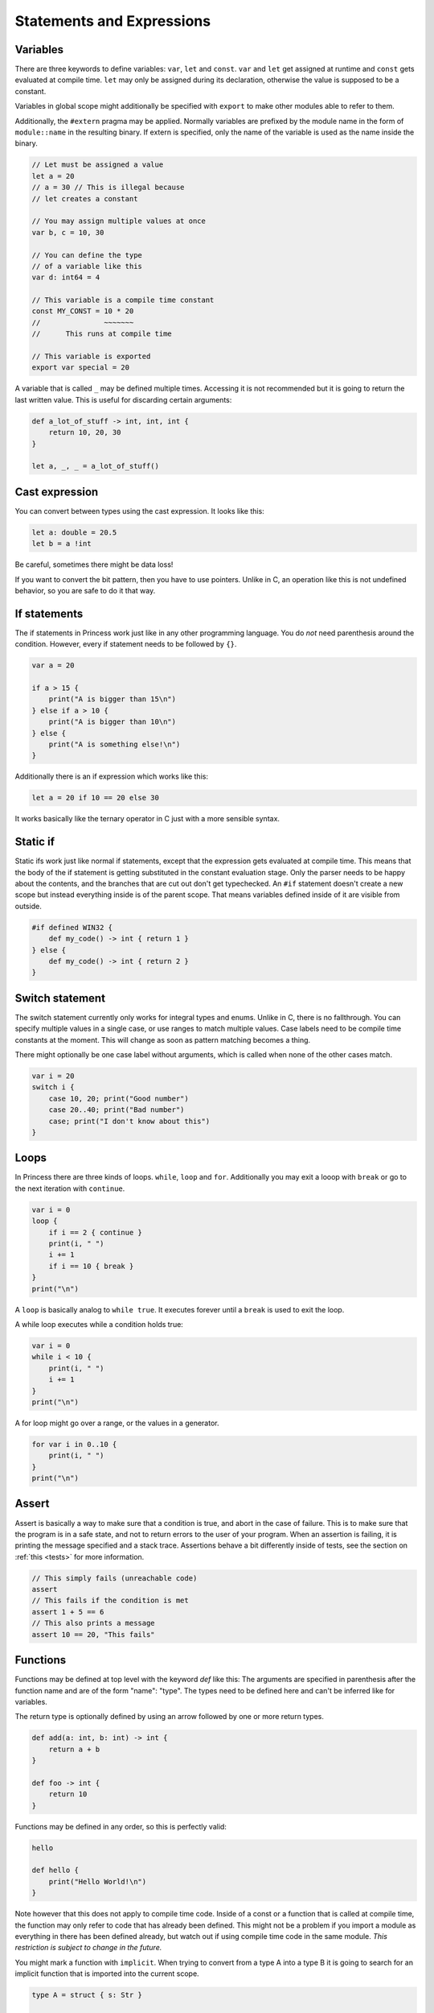 Statements and Expressions
--------------------------

Variables
~~~~~~~~~

There are three keywords to define variables: ``var``, ``let`` and ``const``.
``var`` and ``let`` get assigned at runtime and ``const`` gets evaluated at compile time.
``let`` may only be assigned during its declaration, otherwise the value is supposed to be
a constant.

Variables in global scope might additionally be specified with ``export`` to make other
modules able to refer to them.

Additionally, the ``#extern`` pragma may be applied. Normally variables are prefixed
by the module name in the form of ``module::name`` in the resulting binary. If
extern is specified, only the name of the variable is used as the name inside the binary.

.. code-block:: princess

    // Let must be assigned a value
    let a = 20
    // a = 30 // This is illegal because 
    // let creates a constant

    // You may assign multiple values at once
    var b, c = 10, 30

    // You can define the type 
    // of a variable like this
    var d: int64 = 4

    // This variable is a compile time constant
    const MY_CONST = 10 * 20
    //               ~~~~~~~
    //      This runs at compile time

    // This variable is exported
    export var special = 20

A variable that is called ``_`` may be defined multiple times. Accessing it is not recommended
but it is going to return the last written value. This is useful for discarding certain arguments:

.. code-block:: princess

    def a_lot_of_stuff -> int, int, int {
        return 10, 20, 30
    }

    let a, _, _ = a_lot_of_stuff()

Cast expression
~~~~~~~~~~~~~~~

You can convert between types using the cast expression.
It looks like this:

.. code-block:: princess

    let a: double = 20.5
    let b = a !int

Be careful, sometimes there might be data loss! 

If you want to convert the bit pattern, then you have to use pointers. 
Unlike in C, an operation like this is not undefined behavior, 
so you are safe to do it that way.

If statements
~~~~~~~~~~~~~

The if statements in Princess work just like in any other programming language.
You do *not* need parenthesis around the condition. However,
every if statement needs to be followed by ``{}``.

.. code-block:: princess

    var a = 20

    if a > 15 {
        print("A is bigger than 15\n")
    } else if a > 10 {
        print("A is bigger than 10\n")
    } else {
        print("A is something else!\n")
    }

Additionally there is an if expression which works like this:

.. code-block:: princess

    let a = 20 if 10 == 20 else 30

It works basically like the ternary operator in C just with a more sensible syntax.

Static if
~~~~~~~~~

Static ifs work just like normal if statements, except that the expression gets evaluated
at compile time. This means that the body of the if statement is getting substituted
in the constant evaluation stage. Only the parser needs to be happy about
the contents, and the branches that are cut out don't get typechecked.
An ``#if`` statement doesn't create a new scope but instead everything inside
is of the parent scope. That means variables defined inside of it are visible from outside.

.. code-block:: princess

    #if defined WIN32 {
        def my_code() -> int { return 1 }
    } else {
        def my_code() -> int { return 2 }
    }

Switch statement
~~~~~~~~~~~~~~~~

The switch statement currently only works for integral types and enums.
Unlike in C, there is no fallthrough. You can specify multiple
values in a single case, or use ranges to match multiple values.
Case labels need to be compile time constants at the moment.
This will change as soon as pattern matching becomes a thing.

There might optionally be one case label without arguments, 
which is called when none of the other cases match.

.. code-block:: princess

    var i = 20
    switch i {
        case 10, 20; print("Good number")
        case 20..40; print("Bad number")
        case; print("I don't know about this")
    }

Loops
~~~~~

In Princess there are three kinds of loops. ``while``, ``loop`` and ``for``.
Additionally you may exit a looop with ``break`` or go to the next iteration with ``continue``.

.. code-block:: princess

    var i = 0
    loop {
        if i == 2 { continue }
        print(i, " ")
        i += 1
        if i == 10 { break }
    }
    print("\n")

A ``loop`` is basically analog to ``while true``. It executes forever until a ``break`` is
used to exit the loop.

A while loop executes while a condition holds true:

.. code-block::

    var i = 0
    while i < 10 {
        print(i, " ")
        i += 1
    }
    print("\n")

A for loop might go over a range, or the values in a generator.

.. code-block:: 

    for var i in 0..10 {
        print(i, " ")
    }
    print("\n")

Assert
~~~~~~

Assert is basically a way to make sure that a condition is true, and abort
in the case of failure. This is to make sure that the program is in a safe state,
and not to return errors to the user of your program. When an assertion is failing,
it is printing the message specified and a stack trace. Assertions
behave a bit differently inside of tests, see the section on :ref:`this <tests>` for more information.

.. code-block:: princess

    // This simply fails (unreachable code)
    assert
    // This fails if the condition is met
    assert 1 + 5 == 6
    // This also prints a message
    assert 10 == 20, "This fails"

Functions
~~~~~~~~~

Functions may be defined at top level with the keyword `def` like this:
The arguments are specified in parenthesis after the function name and
are of the form "name": "type". The types need to be defined
here and can't be inferred like for variables. 

The return type is optionally
defined by using an arrow followed by one or more return types.

.. code-block:: princess

    def add(a: int, b: int) -> int {
        return a + b
    }

    def foo -> int {
        return 10
    }

Functions may be defined in any order, so this is perfectly valid:

.. code-block:: princess 

    hello

    def hello {
        print("Hello World!\n")
    }

Note however that this does not apply to compile time code. Inside of a const or
a function that is called at compile time, the function may only refer to code that
has already been defined. This might not be a problem if you import a module as
everything in there has been defined already, but watch out if using compile time code
in the same module. *This restriction is subject to change in the future.*

You might mark a function with ``implicit``. When trying to convert from a type A into a type B
it is going to search for an implicit function that is imported into the current scope.

.. code-block:: princess

    type A = struct { s: Str }

    implicit def to_string(a: A) -> Str {
        return a.s
    }

    let a = [ s = "Hello" ] !A
    let b: Str = a // implicit call here

Just like variables, ``#extern`` may be used on a function, this does exactly the same thing.

Functions may optionally be defined without a body, this might be useful if you are referring
to a function that is provided by an external library.

A windows only functionality is the ``#dllimport`` and ``#dllexport`` flags which do import
a function from a DLL or export it when creating a DLL.

Additionally a function may have a variable amount of parameters. For this you either define the
last argument as ``...`` or together with a type like this: ``a: int...``. The first form
is only useful when calling to C as there is no way to read out the arguments which are supplied
in that way. The second form passes an array of type ``[int]`` in this case. The function may
also be called with an array as the last argument, which does pass the array as varargs.

.. warning:: The arguments array gets cleaned up by the calling function after
    calling your function, so you need to copy it if you plan 
    to store it in a global variable.

.. code-block:: princess

    def some_function(...) {}

    some_function(10, "string", -2.5)

    def sum(args: int...) -> int {
        var sum = 0
        for var arg in args {
            sum += arg
        }
        return sum
    }

Functions may be overloaded, that is they might have the same name but accept different arguments:

.. code-block:: princess

    def add(a: int, b: int) -> int {
        return a + b
    }

    def add(a: double, b: double) -> double {
        return a + b
    }

    add(10, 5) // This calls the first function
    add(10.5, 5.2) // second function

An overloaded function may be accessed by using the parameters directly on the identifier:

.. code-block:: princess

    let a = *add::(double, double)
    let b = *add::(int, int)

Polymorphic Functions
~~~~~~~~~~~~~~~~~~~~~

A function may become polymorphic if it gets specialized with a specific type at compile time.
Currently there are a few ways to create polymorphic functions. One is by accepting a
specific type like so:

.. code-block:: princess

    def my_function(type A) -> A {
        return [] !A
    }

This essentially means, that a type is provided to the function at compile time. So multiple
versions of this function get created if different types get specified here.
``A`` is only valid after its creation, so you can not refer to the type ``A``
from an argument that is defined prior to the type argument.

There is also a way to accept arguments of a type directly like so:

.. code-block:: princess

    def my_function(a: type T) -> T

This will take the type that is supplied as the argument itself.
You can also provide types that are more complex:

.. code-block:: princess

    def my_function(a: type [T]) -> T

This essentially means that the function only accepts arrays as a parameter.

The other way of creating polymorphic functions is by using interfaces. More on that
see the section about :ref:`Interfaces <interfaces>`.


Operator Overloading
~~~~~~~~~~~~~~~~~~~~

A function may refer to an overloaded operator if it is using that operator as a name.
These functions get converted to have a different name in the final output and can be
referenced as that.

Neither pointer arithmetic nor the ``and``, ``or`` or the ``.`` operator
can be overloaded. Additionally, the reference ``*`` and dereference ``@`` operators
may not be overloaded either. *This might change in the future.*

``::`` also looks like an operator but it is actually part of an
identifier.

.. csv-table:: 

    Unary Additon, \+         , ``def __pos__``
    Binary Additon, \+        , ``def __add__``
    Unary Subtraction, \-     , ``def __neg__``
    Binary Subtraction, \-    , ``def __sub__``
    Multiplication, \*        , ``def __mul__``
    Division, /               , ``def __div__``
    Modulo, %                 , ``def __mod__``
    Right Shift, \>\>         , ``def __rshift__``
    Left Shift, <<            , ``def __lshift__``
    Bitwise and, &            , ``def __and__``
    Bitwise or, \|            , ``def __or__``
    Bitwise xor, ^            , ``def __xor__``
    Bitwise negation, ~       , ``def __invert__``
    Less than, <              , ``def __lt__``
    Greater than, >           , ``def __gt__``
    Less or equal, <=         , ``def __le__``
    Bigger or equal, >=       , ``def __ge__``
    Equal, ==                 , ``def __eq__``
    Not equal, !=             , ``def __ne__``
    Compound assignment, -=   , ``def __isub__``
    Compound assignment, +=   , ``def __iadd__``
    Compound assignment, \*=  , ``def __imul__``
    Compound assignment, /=   , ``def __idiv__``
    Compound assignment, %=   , ``def __imod__``
    Compound assignment, >>=  , ``def __irshift__``
    Compound assignment, <<=  , ``def __ilshift__``
    Compound assignment, &=   , ``def __iand__``
    Compound assignment, \|=  , ``def __ior__``
    Compound assignment, ^=   , ``def __ixor__``

Tests
~~~~~

A function may be marked with ``#test``, this renames the function by prepending ``__test::``
to it and adds an extra context parameter called env. The built in testrunner can compile a file with
test functions in it and it is basically going to run a separate process to call these functions.
This means that a segmentation fault or similar is not going to bring down the entire test
runner.

The env parameter essentially looks like this and is defined in runtime.pr:

.. code-block:: princess

    export type TestEnvironment = struct {
        out: def [] -> &string
        err: def [] -> &string
        assertion_handler: def [bool, *char] -> []
    }

Out and err return the captured standard output and standard error, so that the
test can make assumptions based on these. Calling any of these functions will reset
the buffer, which means that when calling it again it is not going to return
text that has been printed prior to the first call.

.. code-block:: princess

    def #test test_random_stuff {
        assert 10 == 10

        print("Hello World")

        assert env.out() == "Hello World"
    } 

.. _tests: 

``assert`` statements will evaluate and call ``env.assertion_handler`` instead of aborting
the program outright.

Generators
~~~~~~~~~~

Generators are basically coroutines that may return multiple values. Any function can become
a generator by using a ``yield`` statement in its body. The return type of the function is
going to be ``runtime::Generator(T)`` with T being the specified return value of the function.

Generators can be used manually by calling ``generator.next()`` which returns an ``Optional(T)``.
When this ``Optional`` is empty, the Generator was done processing.

Alternatively you may use a for loop to iterate over a generator.

.. code-block:: princess

    def generator -> int {
        yield 1
        yield 2
        return 3 // A return stops the generator 
                 // and returns a last value
    }

    for var i in generator {
        print(i, " ")
    }
    print("\n")

You may also use ``yield from`` inside a generator to chain generators together, this is basically
equivalent to using a for loop and yielding every value from the generator.

Closures
~~~~~~~~

Functions defined inside of other functions are basically closures.
They have the type ``[A, B] -> [C, D]``.

A closure has access to the variables of the outer function but only
as copies. It is possible however to refer to the addresses of variables
outside of the closure. You can use this to modify variables from outside
of the closure. 

.. warning:: Do note however that the lifetime of these variables is
    not extended. When the calling functon returns, these variables are gone.

.. code-block:: princess

    def main {
        var a = 5
        var b = 20
        def closure {
            assert b == 20
            let pa = *a
            assert @pa == 10
        }
        b = 30
        a = 10

        closure()
    }
    main

Function calls
~~~~~~~~~~~~~~

Function calls in Princess are the function name followed by an open parenthesis and a
closing parenthesis. Functions with zero arguments may be called without
the parenthesis. This means that if you want to take a reference of a function, you
need to use the address of ``*`` operator.

A function call might optionally use named arguments at the end of the argument list.
These might be mixed with normal function calls as needed. The order of the named arguments
is not fixed, you may call them in any order.

.. code-block:: princess

    def my_function(a: int, b: double, option: bool) {}

    my_function(10, 1.5, option = false)

Constructors and Destructors
~~~~~~~~~~~~~~~~~~~~~~~~~~~~

There are two extra magic methods in Princess to
support RAII and valid copying. Both of these functions
must be marked ``export``

The first is the copy constructor. This gets called whenver a value is copied.
It receives a pointer to the new object as the first argument and a pointer to your object 
as the second argument. If a copy constructor is defined, 
the object's data is not getting cloned, you have to do that yourself!

The second special function is the destructor. It gets called whenver your object
gets out of scope. You can use it to clean up resources. It gets a pointer to your object
as the only argument.

.. code-block:: princess

    type MyStruct {
        a: *int
    }

    def make_my_struct(a: int) {
        let ptr = allocate(int)
        @ptr = a
        return [ ptr ] !MyStruct
    } -> MyStruct

    export def construct(
        copy: *MyStruct, this: *MyStruct) {

        copy.a = allocate(int)
        @copy.a = @this.a
    }

    export def destruct(this: *MyStruct) {
        free(this.ptr)
    }

Defer
~~~~~

A defer statement is essentially run at the end of a function.
It works similar to Go, where the defers are added to a list and
worked through in reverse order in which they were encountered.

This can be useful to make sure that a resource is correctly freed,
without having to do such at the end of the function. This way the initialization
and destruction can happen in the exact same place.

.. code-block:: princess

    def read_file {
        let fp = open("My file.txt", "r")
        defer close(fp)

        print(read_all(fp))
        // The defer happens here
    }
    read_file

Sizeof and Alignof
~~~~~~~~~~~~~~~~~~

The two keywords ``size_of`` and ``align_of`` return the size of a type and the
alignment of a type respectively. These might be removed in the future as it
is possible to get both by using reflection in the form of ``type.size`` and ``type.align``.

.. code-block:: princess

    type S = struct { 
        a: int 
        b: int 
    }

    assert (size_of S) == 8
    assert S.size == 8

    assert (align_of S) == 4
    assert S.align == 4

Typeof
~~~~~~

The ``type_of`` keyword returns the type of an expression.
This can be useful for generic programming.

.. code-block:: princess

    assert (type_of 10 + 20) == int

Defined
~~~~~~~

Use ``defined`` to check if an identifier exists. You can use this
together with typed function identifiers to check if a function for
a specific type exists. 

It's also useful to check for windows or linux as the identifiers 
for each are only defined on the respective platforms.
 
.. code-block:: princess

    #if defined WIN32 {
        #if defined special_function::(int, int) {
            special_function(10, 20)
        }
    }
